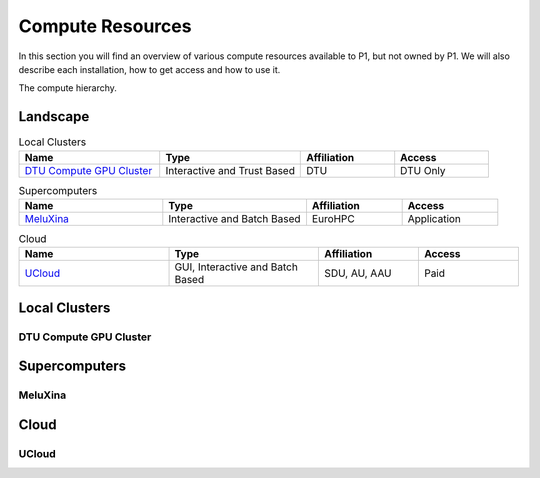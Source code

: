 Compute Resources
#################
In this section you will find an overview of various compute resources available to P1, but not owned by P1. We will also describe each installation, how to get access and how to use it.

The compute hierarchy.

Landscape
*********
.. list-table:: Local Clusters
   :widths: 30 30 20 20
   :header-rows: 1

   * - Name
     - Type
     - Affiliation
     - Access
   * - `DTU Compute GPU Cluster <https://itswiki.compute.dtu.dk/index.php/GPU_Cluster>`_ 
     - Interactive and Trust Based
     - DTU
     - DTU Only

.. list-table:: Supercomputers
   :widths: 30 30 20 20
   :header-rows: 1

   * - Name
     - Type
     - Affiliation
     - Access
   * - `MeluXina <https://docs.lxp.lu/>`_ 
     - Interactive and Batch Based
     - EuroHPC
     - Application

.. list-table:: Cloud
   :widths: 30 30 20 20
   :header-rows: 1

   * - Name
     - Type
     - Affiliation
     - Access
   * - `UCloud <https://cloud.sdu.dk/app/login>`_ 
     - GUI, Interactive and Batch Based
     - SDU, AU, AAU
     - Paid


Local Clusters
**************

DTU Compute GPU Cluster
=======================


Supercomputers
**************

MeluXina
========

Cloud
*****

UCloud
======